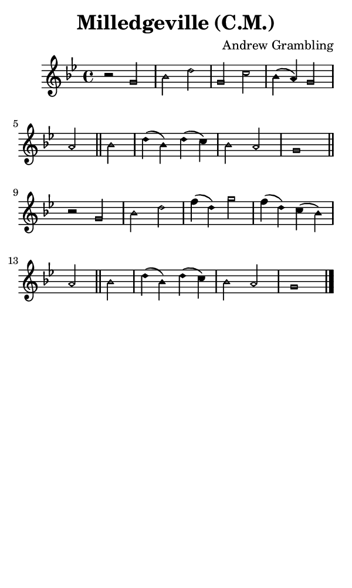 \version "2.18.2"

#(set-global-staff-size 14)

\header {
  title=\markup {
    Milledgeville (C.M.)
  }
  composer = \markup {
    Andrew Grambling
  }
  tagline = ##f
}

sopranoMusic = {
  \aikenHeadsMinor
  \clef treble
  \key g \minor
  \autoBeamOff
  \time 4/4
  \relative c'' {
    \set Score.tempoHideNote = ##t \tempo 4 = 120
    
    r2 g bes d g, c bes4( a) g2 a \bar "||"
    bes2 d4( bes) d( c) bes2 a g1 \bar "||"
    r2 g bes d f4( d) g2 f4( d) c( bes) a2 \bar "||"
    bes2 d4( bes) d( c) bes2 a g1 \bar "|."
  }
}

#(set! paper-alist (cons '("phone" . (cons (* 3 in) (* 5 in))) paper-alist))

\paper {
  #(set-paper-size "phone")
}

\score {
  <<
    \new Staff {
      \new Voice {
	\sopranoMusic
      }
    }
  >>
}